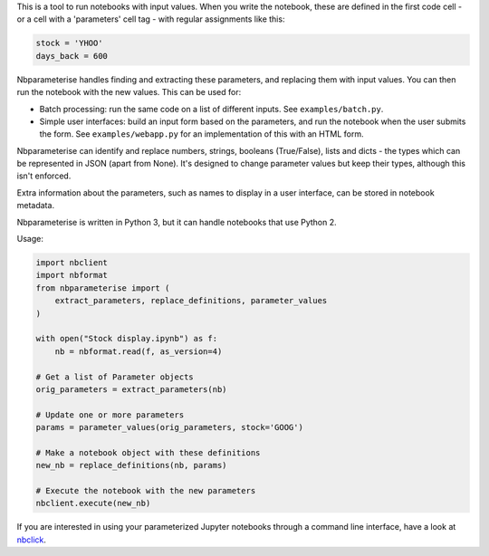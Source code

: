 This is a tool to run notebooks with input values. When you write the notebook,
these are defined in the first code cell - or a cell with a 'parameters' cell
tag - with regular assignments like this:

.. code-block:: python

    stock = 'YHOO'
    days_back = 600

Nbparameterise handles finding and extracting these parameters, and replacing
them with input values. You can then run the notebook with the new values.
This can be used for:

- Batch processing: run the same code on a list of different inputs. See
  ``examples/batch.py``.
- Simple user interfaces: build an input form based on the parameters, and run
  the notebook when the user submits the form. See ``examples/webapp.py`` for
  an implementation of this with an HTML form.

Nbparameterise can identify and replace numbers, strings, booleans (True/False),
lists and dicts - the types which can be represented in JSON (apart from None).
It's designed to change parameter values but keep their types, although this
isn't enforced.

Extra information about the parameters, such as names to display in a user
interface, can be stored in notebook metadata.

Nbparameterise is written in Python 3, but it can handle notebooks that use
Python 2.

Usage:

.. code-block:: python

    import nbclient
    import nbformat
    from nbparameterise import (
        extract_parameters, replace_definitions, parameter_values
    )

    with open("Stock display.ipynb") as f:
        nb = nbformat.read(f, as_version=4)

    # Get a list of Parameter objects
    orig_parameters = extract_parameters(nb)

    # Update one or more parameters
    params = parameter_values(orig_parameters, stock='GOOG')

    # Make a notebook object with these definitions
    new_nb = replace_definitions(nb, params)

    # Execute the notebook with the new parameters
    nbclient.execute(new_nb)

If you are interested in using your parameterized Jupyter notebooks through a command line interface, have a look at `nbclick <https://github.com/ssciwr/nbclick>`_.
